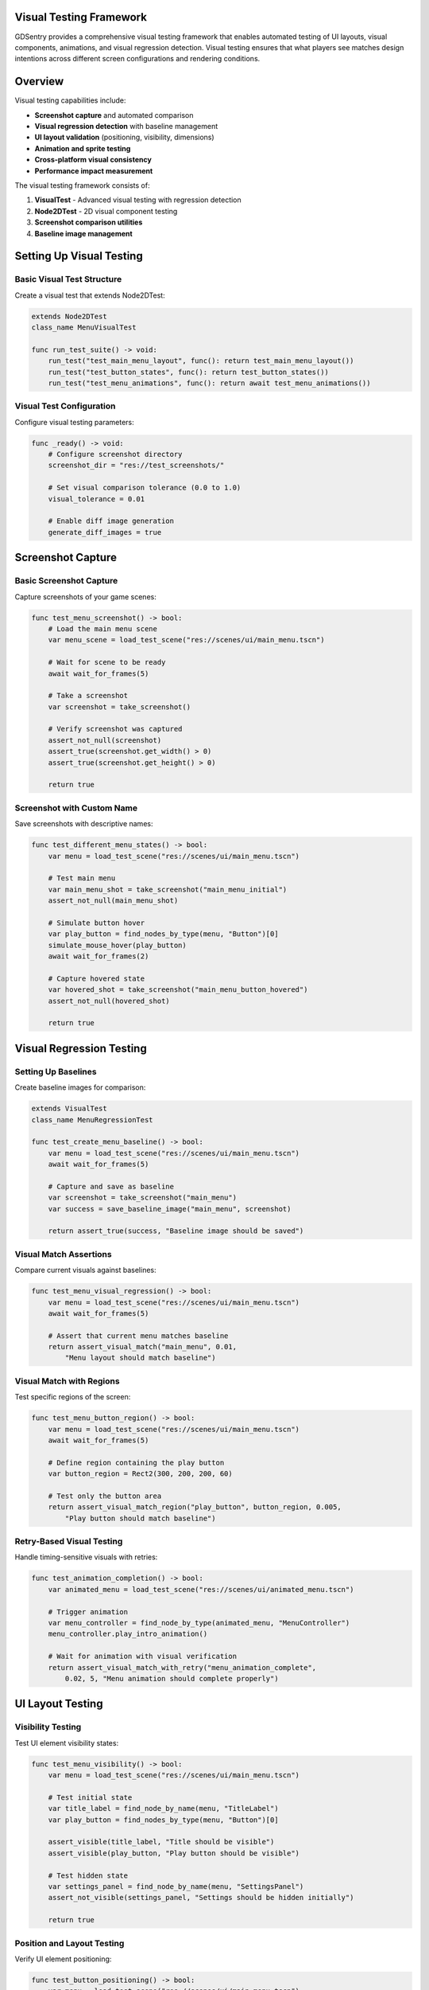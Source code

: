 Visual Testing Framework
========================

GDSentry provides a comprehensive visual testing framework that enables automated testing of UI layouts, visual components, animations, and visual regression detection. Visual testing ensures that what players see matches design intentions across different screen configurations and rendering conditions.

Overview
========

Visual testing capabilities include:

- **Screenshot capture** and automated comparison
- **Visual regression detection** with baseline management
- **UI layout validation** (positioning, visibility, dimensions)
- **Animation and sprite testing**
- **Cross-platform visual consistency**
- **Performance impact measurement**

The visual testing framework consists of:

1. **VisualTest** - Advanced visual testing with regression detection
2. **Node2DTest** - 2D visual component testing
3. **Screenshot comparison utilities**
4. **Baseline image management**

Setting Up Visual Testing
=========================

Basic Visual Test Structure
---------------------------

Create a visual test that extends Node2DTest:

.. code-block:: gdscript

   extends Node2DTest
   class_name MenuVisualTest

   func run_test_suite() -> void:
       run_test("test_main_menu_layout", func(): return test_main_menu_layout())
       run_test("test_button_states", func(): return test_button_states())
       run_test("test_menu_animations", func(): return await test_menu_animations())

Visual Test Configuration
-------------------------

Configure visual testing parameters:

.. code-block:: gdscript

   func _ready() -> void:
       # Configure screenshot directory
       screenshot_dir = "res://test_screenshots/"

       # Set visual comparison tolerance (0.0 to 1.0)
       visual_tolerance = 0.01

       # Enable diff image generation
       generate_diff_images = true

Screenshot Capture
==================

Basic Screenshot Capture
------------------------

Capture screenshots of your game scenes:

.. code-block:: gdscript

   func test_menu_screenshot() -> bool:
       # Load the main menu scene
       var menu_scene = load_test_scene("res://scenes/ui/main_menu.tscn")

       # Wait for scene to be ready
       await wait_for_frames(5)

       # Take a screenshot
       var screenshot = take_screenshot()

       # Verify screenshot was captured
       assert_not_null(screenshot)
       assert_true(screenshot.get_width() > 0)
       assert_true(screenshot.get_height() > 0)

       return true

Screenshot with Custom Name
---------------------------

Save screenshots with descriptive names:

.. code-block:: gdscript

   func test_different_menu_states() -> bool:
       var menu = load_test_scene("res://scenes/ui/main_menu.tscn")

       # Test main menu
       var main_menu_shot = take_screenshot("main_menu_initial")
       assert_not_null(main_menu_shot)

       # Simulate button hover
       var play_button = find_nodes_by_type(menu, "Button")[0]
       simulate_mouse_hover(play_button)
       await wait_for_frames(2)

       # Capture hovered state
       var hovered_shot = take_screenshot("main_menu_button_hovered")
       assert_not_null(hovered_shot)

       return true

Visual Regression Testing
=========================

Setting Up Baselines
--------------------

Create baseline images for comparison:

.. code-block:: gdscript

   extends VisualTest
   class_name MenuRegressionTest

   func test_create_menu_baseline() -> bool:
       var menu = load_test_scene("res://scenes/ui/main_menu.tscn")
       await wait_for_frames(5)

       # Capture and save as baseline
       var screenshot = take_screenshot("main_menu")
       var success = save_baseline_image("main_menu", screenshot)

       return assert_true(success, "Baseline image should be saved")

Visual Match Assertions
-----------------------

Compare current visuals against baselines:

.. code-block:: gdscript

   func test_menu_visual_regression() -> bool:
       var menu = load_test_scene("res://scenes/ui/main_menu.tscn")
       await wait_for_frames(5)

       # Assert that current menu matches baseline
       return assert_visual_match("main_menu", 0.01,
           "Menu layout should match baseline")

Visual Match with Regions
-------------------------

Test specific regions of the screen:

.. code-block:: gdscript

   func test_menu_button_region() -> bool:
       var menu = load_test_scene("res://scenes/ui/main_menu.tscn")
       await wait_for_frames(5)

       # Define region containing the play button
       var button_region = Rect2(300, 200, 200, 60)

       # Test only the button area
       return assert_visual_match_region("play_button", button_region, 0.005,
           "Play button should match baseline")

Retry-Based Visual Testing
--------------------------

Handle timing-sensitive visuals with retries:

.. code-block:: gdscript

   func test_animation_completion() -> bool:
       var animated_menu = load_test_scene("res://scenes/ui/animated_menu.tscn")

       # Trigger animation
       var menu_controller = find_node_by_type(animated_menu, "MenuController")
       menu_controller.play_intro_animation()

       # Wait for animation with visual verification
       return assert_visual_match_with_retry("menu_animation_complete",
           0.02, 5, "Menu animation should complete properly")

UI Layout Testing
=================

Visibility Testing
------------------

Test UI element visibility states:

.. code-block:: gdscript

   func test_menu_visibility() -> bool:
       var menu = load_test_scene("res://scenes/ui/main_menu.tscn")

       # Test initial state
       var title_label = find_node_by_name(menu, "TitleLabel")
       var play_button = find_nodes_by_type(menu, "Button")[0]

       assert_visible(title_label, "Title should be visible")
       assert_visible(play_button, "Play button should be visible")

       # Test hidden state
       var settings_panel = find_node_by_name(menu, "SettingsPanel")
       assert_not_visible(settings_panel, "Settings should be hidden initially")

       return true

Position and Layout Testing
---------------------------

Verify UI element positioning:

.. code-block:: gdscript

   func test_button_positioning() -> bool:
       var menu = load_test_scene("res://scenes/ui/main_menu.tscn")

       var play_button = find_nodes_by_type(menu, "Button")[0]
       var settings_button = find_nodes_by_type(menu, "Button")[1]

       # Test absolute positions with tolerance
       assert_position(play_button, Vector2(400, 300), 5.0,
           "Play button should be centered")

       assert_position(settings_button, Vector2(400, 350), 5.0,
           "Settings button should be below play button")

       return true

Rotation and Scale Testing
--------------------------

Test visual transformations:

.. code-block:: gdscript

   func test_ui_transformations() -> bool:
       var rotatable_button = create_test_button()
       rotatable_button.rotation = PI / 4  # 45 degrees

       assert_rotation(rotatable_button, PI / 4, 0.1,
           "Button should be rotated 45 degrees")

       var scaled_element = create_test_element()
       scaled_element.scale = Vector2(1.5, 1.5)

       assert_scale(scaled_element, Vector2(1.5, 1.5), 0.1,
           "Element should be scaled up")

       return true

Sprite and Animation Testing
============================

Sprite Frame Testing
--------------------

Test sprite animations and frame states:

.. code-block:: gdscript

   func test_sprite_animation() -> bool:
       var animated_sprite = create_animated_sprite()
       animated_sprite.play("walk")

       # Test initial frame
       assert_sprite_frame(animated_sprite, 0, "Animation should start at frame 0")

       # Advance animation
       await wait_for_frames(10)
       var current_frame = animated_sprite.frame

       # Verify animation progressed
       assert_true(current_frame > 0, "Animation should have progressed")
       assert_true(current_frame < animated_sprite.sprite_frames.get_frame_count("walk"),
           "Animation should not exceed frame count")

       return true

Animation Completion Testing
----------------------------

Test that animations complete properly:

.. code-block:: gdscript

   func test_animation_completion() -> bool:
       var door = create_door_sprite()
       door.play("open")

       # Wait for animation to complete
       var frame_count = door.sprite_frames.get_frame_count("open")
       await wait_for_frames(frame_count + 5)

       # Verify animation completed
       assert_equals(door.animation, "open")
       assert_equals(door.frame, frame_count - 1, "Animation should be at last frame")

       # Test door is now in open state
       assert_true(door.is_open(), "Door should be open after animation")

       return true

Advanced Visual Testing
=======================

Image Comparison Algorithms
---------------------------

Use different comparison algorithms:

.. code-block:: gdscript

   func test_different_comparison_algorithms() -> bool:
       var ui_element = load_test_scene("res://scenes/ui/complex_element.tscn")
       await wait_for_frames(5)

       # Compare using different algorithms
       var exact_match = assert_visual_match("complex_element",
           0.001, "Exact pixel matching", 0)  # Exact comparison

       var perceptual_match = assert_visual_match("complex_element",
           0.05, "Perceptual matching", 1)    # Perceptual comparison

       return exact_match or perceptual_match

Multi-Resolution Testing
------------------------

Test across different screen resolutions:

.. code-block:: gdscript

   func test_multiple_resolutions() -> bool:
       var resolutions = [
           Vector2(1920, 1080),  # Full HD
           Vector2(1280, 720),   # HD
           Vector2(800, 600)     # SVGA
       ]

       var success = true

       for resolution in resolutions:
           get_viewport().size = resolution
           await wait_for_frames(2)  # Allow viewport to resize

           var ui = load_test_scene("res://scenes/ui/responsive_menu.tscn")
           await wait_for_frames(5)

           # Test that UI adapts to resolution
           var baseline_name = "menu_%dx%d" % [resolution.x, resolution.y]
           success = success and assert_visual_match(baseline_name, 0.02,
               "UI should adapt to %s resolution" % resolution)

       return success

Performance-Aware Visual Testing
--------------------------------

Measure performance impact of visual operations:

.. code-block:: gdscript

   extends VisualTest

   func test_visual_performance() -> bool:
       var start_time = Time.get_ticks_usec()

       # Perform visual operations
       var scene = load_test_scene("res://scenes/complex_ui.tscn")
       await wait_for_frames(10)

       var screenshot = take_screenshot("performance_test")
       var comparison_result = assert_visual_match("complex_ui_baseline", 0.01)

       var end_time = Time.get_ticks_usec()
       var duration_ms = (end_time - start_time) / 1000.0

       # Assert both visual correctness and performance
       var visual_correct = comparison_result
       var performance_acceptable = duration_ms < 500.0  # Less than 500ms

       assert_true(performance_acceptable,
           "Visual test should complete within 500ms, took %.2fms" % duration_ms)

       return visual_correct and performance_acceptable

Baseline Management
===================

Creating Baselines
------------------

Establish baseline images for future comparisons:

.. code-block:: gdscript

   func test_create_baselines() -> bool:
       var test_scenes = [
           "res://scenes/ui/main_menu.tscn",
           "res://scenes/ui/settings.tscn",
           "res://scenes/ui/game_hud.tscn"
       ]

       var success = true

       for scene_path in test_scenes:
           var scene = load_test_scene(scene_path)
           await wait_for_frames(10)

           var scene_name = scene_path.get_file().get_basename()
           var screenshot = take_screenshot(scene_name)

           success = success and save_baseline_image(scene_name, screenshot)

       return success

Updating Baselines
------------------

Update baselines when visual changes are intentional:

.. code-block:: gdscript

   func test_update_baseline_after_ui_change() -> bool:
       # Load updated UI
       var menu = load_test_scene("res://scenes/ui/updated_menu.tscn")
       await wait_for_frames(5)

       # Take new screenshot
       var new_screenshot = take_screenshot("updated_menu")

       # Update baseline
       var success = update_baseline_image("main_menu", new_screenshot)

       assert_true(success, "Baseline should be updated successfully")

       # Verify new baseline matches
       return assert_visual_match("main_menu", 0.001, "Updated baseline should match")

Baseline Organization
---------------------

Organize baselines by platform and configuration:

.. code-block:: gdscript

   func get_baseline_name(feature: String) -> String:
       var platform = OS.get_name().to_lower()
       var renderer = ProjectSettings.get_setting("rendering/renderer/rendering_method")

       # Create platform-specific baseline names
       return "%s_%s_%s" % [feature, platform, renderer]

   func test_cross_platform_baselines() -> bool:
       var menu = load_test_scene("res://scenes/ui/main_menu.tscn")
       await wait_for_frames(5)

       var baseline_name = get_baseline_name("main_menu")

       return assert_visual_match(baseline_name, 0.02,
           "Menu should match %s baseline" % baseline_name)

Visual Test Integration
=======================

CI/CD Integration
-----------------

Set up visual testing for continuous integration:

.. code-block:: bash

   # Run visual tests in CI
   godot --script gdsentry/core/test_runner.gd \
     --profile ci \
     --filter category:visual \
     --report html \
     --discover

   # Check for visual regressions
   if [ -d "test_reports/visual_regressions" ]; then
       echo "Visual regressions detected!"
       exit 1
   fi

Baseline Approval Workflow
--------------------------

Implement approval workflow for baseline updates:

.. code-block:: gdscript

   func test_baseline_approval_workflow() -> bool:
       var menu = load_test_scene("res://scenes/ui/main_menu.tscn")
       await wait_for_frames(5)

       var screenshot = take_screenshot("menu_update")

       # Save to approval directory for review
       var approval_path = approval_dir + "menu_update.png"
       var success = screenshot.save_png(approval_path)

       assert_true(success, "Screenshot should be saved for approval")

       # In CI/CD, you would compare against approved images
       # and promote to baseline directory when approved

       return success

Visual Test Reporting
---------------------

Generate comprehensive visual test reports:

.. code-block:: gdscript

   extends VisualTest

   func test_comprehensive_visual_report() -> bool:
       var scenes_to_test = [
           "main_menu", "settings", "game_hud", "pause_menu"
       ]

       var results = []

       for scene_name in scenes_to_test:
           var scene = load_test_scene("res://scenes/ui/%s.tscn" % scene_name)
           await wait_for_frames(5)

           var match_result = assert_visual_match(scene_name, 0.01)
           var screenshot = take_screenshot("%s_test" % scene_name)

           results.append({
               "scene": scene_name,
               "passed": match_result,
               "screenshot_path": screenshot_dir + "%s_test.png" % scene_name,
               "timestamp": Time.get_datetime_string_from_system()
           })

       # Generate summary report
       generate_visual_test_report(results)

       return results.all(func(r): return r.passed)

Best Practices
==============

Visual Test Organization
------------------------

Structure visual tests for maintainability:

.. code-block:: gdscript

   # Organize by component/feature
   class MenuVisualTests extends Node2DTest:
       func test_menu_layout() -> bool: ...
       func test_menu_interactions() -> bool: ...
       func test_menu_animations() -> bool: ...

   class HUDVisualTests extends Node2DTest:
       func test_health_bar() -> bool: ...
       func test_minimap() -> bool: ...
       func test_inventory_display() -> bool: ...

Baseline Maintenance
--------------------

Regular baseline maintenance practices:

.. code-block:: gdscript

   # Run periodic baseline validation
   func test_validate_all_baselines() -> bool:
       var baseline_files = get_baseline_files()
       var success = true

       for baseline_file in baseline_files:
           var baseline_name = baseline_file.get_basename()
           var baseline_image = Image.load_from_file(baseline_file)

           # Verify baseline can be loaded
           success = success and assert_not_null(baseline_image,
               "Baseline %s should be loadable" % baseline_name)

           # Verify baseline has reasonable dimensions
           success = success and assert_true(baseline_image.get_width() > 0,
               "Baseline %s should have valid width" % baseline_name)

       return success

Performance Optimization
------------------------

Optimize visual tests for speed:

.. code-block:: gdscript

   # Use appropriate tolerances
   func test_efficient_comparisons() -> bool:
       var ui = load_test_scene("res://scenes/ui/main_menu.tscn")
       await wait_for_frames(2)  # Minimal wait time

       # Use higher tolerance for faster comparison
       return assert_visual_match("main_menu", 0.05,
           "UI should be visually acceptable")

   # Cache expensive operations
   var _cached_screenshots = {}

   func get_cached_screenshot(scene_path: String) -> Image:
       if not _cached_screenshots.has(scene_path):
           var scene = load_test_scene(scene_path)
           await wait_for_frames(5)
           _cached_screenshots[scene_path] = take_screenshot()
       return _cached_screenshots[scene_path]

Flaky Test Prevention
---------------------

Avoid timing-dependent visual tests:

.. code-block:: gdscript

   # Bad: Timing-dependent
   func test_animation_bad() -> bool:
       start_animation()
       await wait_for_frames(30)  # Fixed wait - may be unreliable
       return assert_visual_match("animation_end")

   # Good: State-based
   func test_animation_good() -> bool:
       start_animation()

       # Wait for animation to actually complete
       var animated_node = find_node_by_type(scene, "AnimatedSprite")
       while animated_node.is_playing():
           await wait_for_frames(1)

       return assert_visual_match("animation_end")

Cross-Platform Considerations
-----------------------------

Handle platform-specific visual differences:

.. code-block:: gdscript

   func get_platform_tolerance() -> float:
       match OS.get_name():
           "Windows": return 0.02
           "macOS": return 0.015
           "Linux": return 0.01
           "Android": return 0.05  # Mobile devices may have more variation
           "iOS": return 0.03
           _: return 0.02

   func test_cross_platform_visual() -> bool:
       var menu = load_test_scene("res://scenes/ui/main_menu.tscn")
       await wait_for_frames(5)

       var tolerance = get_platform_tolerance()
       var baseline_name = "menu_%s" % OS.get_name().to_lower()

       return assert_visual_match(baseline_name, tolerance,
           "Menu should match %s baseline within platform tolerance" % OS.get_name())

Troubleshooting
===============

Common Visual Testing Issues
----------------------------

**Screenshot capture failures:**
- Ensure viewport is properly initialized
- Wait for scene loading with ``await wait_for_frames()``
- Check viewport size and rendering settings

**Baseline comparison failures:**
- Verify baseline images exist in correct directory
- Check image formats (PNG recommended)
- Review tolerance settings (start with 0.01)

**False positive visual regressions:**
- Increase tolerance for acceptable variations
- Use perceptual comparison algorithms
- Exclude dynamic content from comparisons

**Performance issues:**
- Reduce screenshot frequency
- Use region-based comparisons
- Optimize image comparison algorithms

Debugging Visual Tests
----------------------

Enable visual debugging features:

.. code-block:: gdscript

   func test_with_visual_debugging() -> bool:
       # Enable debug mode
       visual_debug_mode = true

       var menu = load_test_scene("res://scenes/ui/main_menu.tscn")
       await wait_for_frames(5)

       # Take debug screenshot
       var screenshot = take_screenshot("debug_menu")

       # Save debug image for inspection
       var debug_path = "res://debug_screenshots/menu_debug.png"
       screenshot.save_png(debug_path)

       print("Debug screenshot saved to: %s" % debug_path)

       return assert_visual_match("main_menu", 0.01)

Visual Test Logging
-------------------

Add detailed logging for visual test failures:

.. code-block:: gdscript

   func assert_visual_match_with_logging(baseline_name: String, tolerance: float = 0.01) -> bool:
       var result = assert_visual_match(baseline_name, tolerance)

       if not result:
           var diff_path = diff_dir + "%s_diff.png" % baseline_name
           print("Visual regression detected!")
           print("Baseline: %s" % baseline_name)
           print("Tolerance: %.3f" % tolerance)
           print("Diff image: %s" % diff_path)
           print("To update baseline, run test with UPDATE_BASELINES=true")
       else:
           print("Visual test passed: %s" % baseline_name)

       return result

.. seealso::
   :doc:`../api/test-classes`
      Node2DTest class for visual component testing.

   :doc:`../user-guide`
      Best practices for visual testing scenarios.

   :doc:`../troubleshooting`
      Solutions for visual test failures and debugging techniques.
